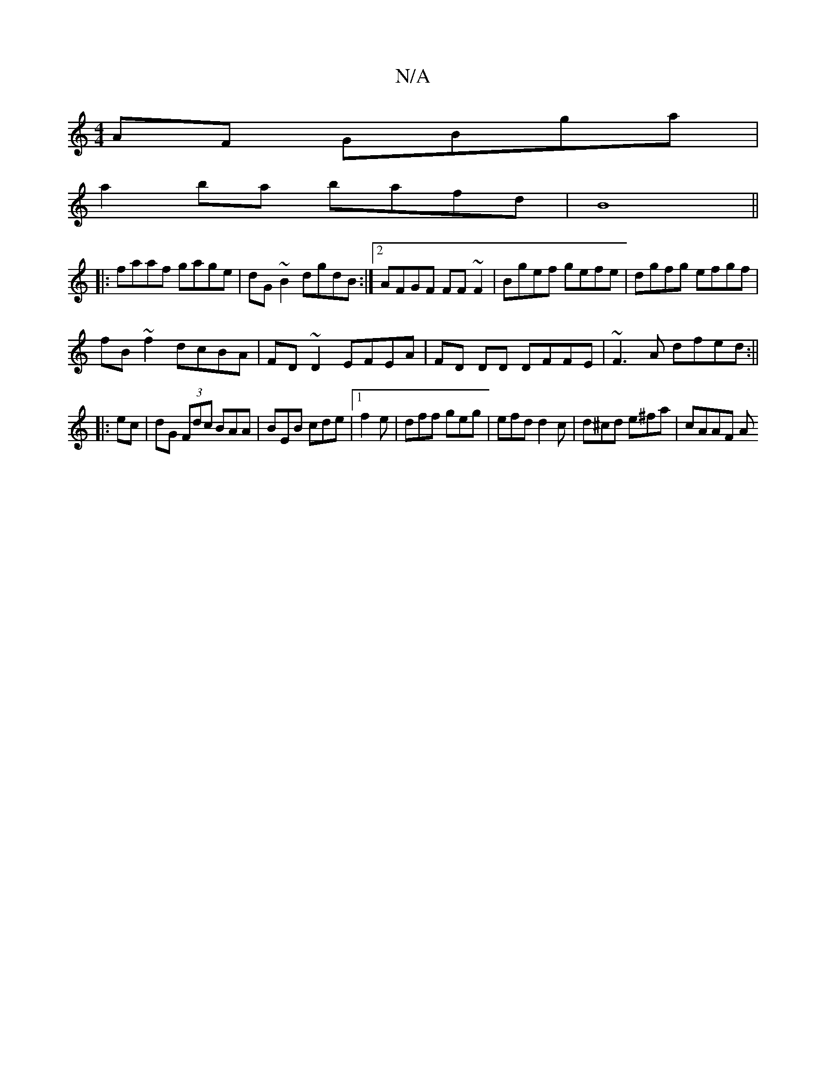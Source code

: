 X:1
T:N/A
M:4/4
R:N/A
K:Cmajor
AF GBga|
a2ba bafd| B8 ||
|:faaf gage|dG~B2 dgdB:|2 AFGF FF~F2|Bgef gefe|dgfg efgf|
fB~f2 dcBA|FD~D2 EFEA|FD DD DFFE | ~F3 A dfed:||
|: ec |dG (3Fdc BAA|BEB cde|[1f2e|dff geg|efd d2 c|d^cd e^fa|cAAF A